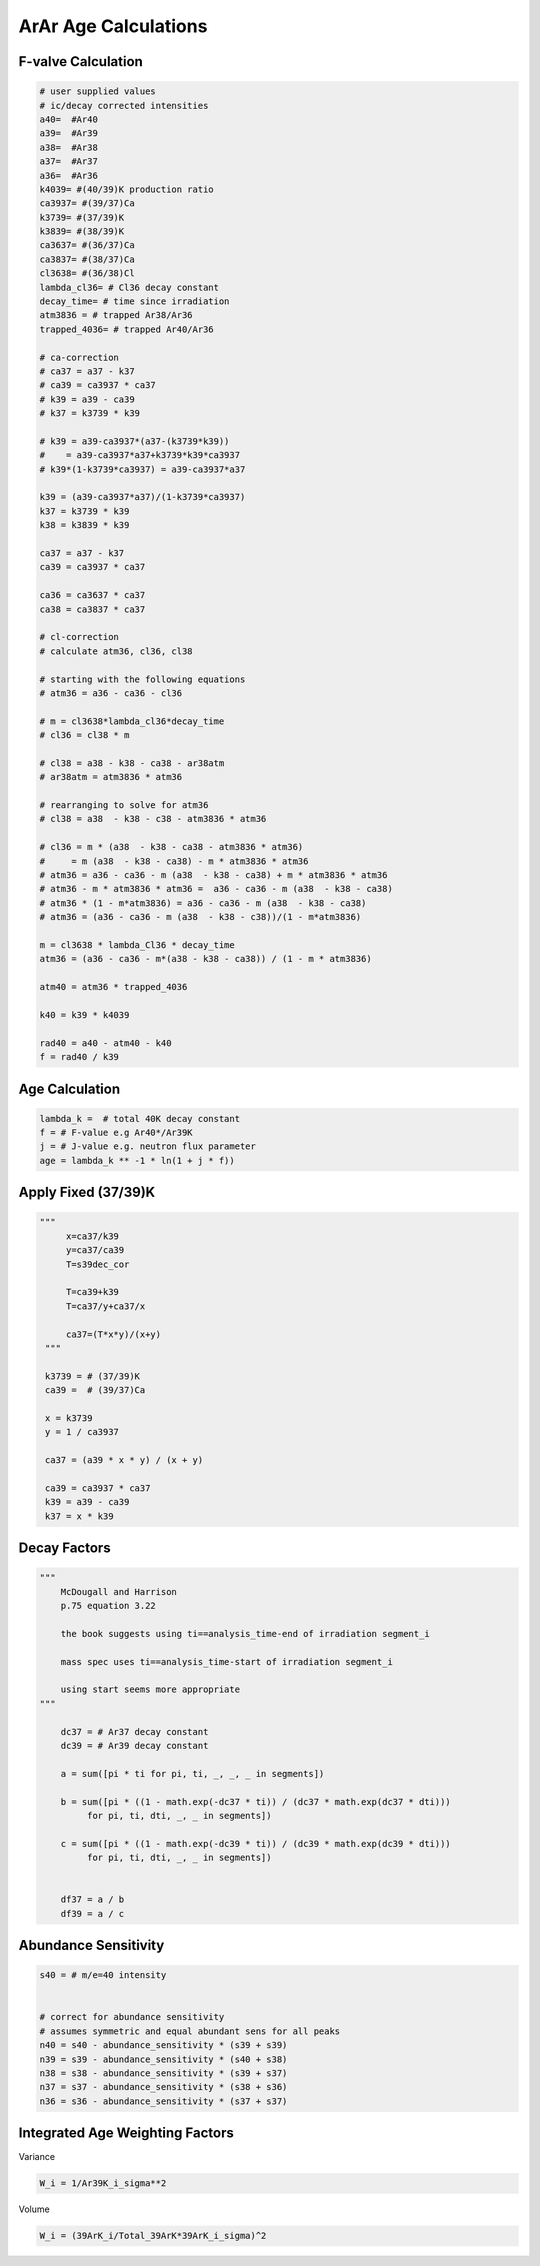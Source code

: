 ArAr Age Calculations
=======================

F-valve Calculation
----------------------
.. code-block:: python

    # user supplied values
    # ic/decay corrected intensities
    a40=  #Ar40
    a39=  #Ar39
    a38=  #Ar38
    a37=  #Ar37
    a36=  #Ar36
    k4039= #(40/39)K production ratio
    ca3937= #(39/37)Ca
    k3739= #(37/39)K
    k3839= #(38/39)K
    ca3637= #(36/37)Ca
    ca3837= #(38/37)Ca
    cl3638= #(36/38)Cl
    lambda_cl36= # Cl36 decay constant
    decay_time= # time since irradiation
    atm3836 = # trapped Ar38/Ar36
    trapped_4036= # trapped Ar40/Ar36

    # ca-correction
    # ca37 = a37 - k37
    # ca39 = ca3937 * ca37
    # k39 = a39 - ca39
    # k37 = k3739 * k39

    # k39 = a39-ca3937*(a37-(k3739*k39))
    #    = a39-ca3937*a37+k3739*k39*ca3937
    # k39*(1-k3739*ca3937) = a39-ca3937*a37

    k39 = (a39-ca3937*a37)/(1-k3739*ca3937)
    k37 = k3739 * k39
    k38 = k3839 * k39

    ca37 = a37 - k37
    ca39 = ca3937 * ca37

    ca36 = ca3637 * ca37
    ca38 = ca3837 * ca37

    # cl-correction
    # calculate atm36, cl36, cl38

    # starting with the following equations
    # atm36 = a36 - ca36 - cl36

    # m = cl3638*lambda_cl36*decay_time
    # cl36 = cl38 * m

    # cl38 = a38 - k38 - ca38 - ar38atm
    # ar38atm = atm3836 * atm36

    # rearranging to solve for atm36
    # cl38 = a38  - k38 - c38 - atm3836 * atm36

    # cl36 = m * (a38  - k38 - ca38 - atm3836 * atm36)
    #     = m (a38  - k38 - ca38) - m * atm3836 * atm36
    # atm36 = a36 - ca36 - m (a38  - k38 - ca38) + m * atm3836 * atm36
    # atm36 - m * atm3836 * atm36 =  a36 - ca36 - m (a38  - k38 - ca38)
    # atm36 * (1 - m*atm3836) = a36 - ca36 - m (a38  - k38 - ca38)
    # atm36 = (a36 - ca36 - m (a38  - k38 - c38))/(1 - m*atm3836)

    m = cl3638 * lambda_Cl36 * decay_time
    atm36 = (a36 - ca36 - m*(a38 - k38 - ca38)) / (1 - m * atm3836)

    atm40 = atm36 * trapped_4036

    k40 = k39 * k4039

    rad40 = a40 - atm40 - k40
    f = rad40 / k39


Age Calculation
----------------------

.. code-block:: python

  lambda_k =  # total 40K decay constant
  f = # F-value e.g Ar40*/Ar39K
  j = # J-value e.g. neutron flux parameter
  age = lambda_k ** -1 * ln(1 + j * f))


Apply Fixed (37/39)K
--------------------------

.. code-block:: python

   """
        x=ca37/k39
        y=ca37/ca39
        T=s39dec_cor

        T=ca39+k39
        T=ca37/y+ca37/x

        ca37=(T*x*y)/(x+y)
    """

    k3739 = # (37/39)K
    ca39 =  # (39/37)Ca

    x = k3739
    y = 1 / ca3937

    ca37 = (a39 * x * y) / (x + y)

    ca39 = ca3937 * ca37
    k39 = a39 - ca39
    k37 = x * k39


Decay Factors
---------------------
.. code-block:: python

    """
        McDougall and Harrison
        p.75 equation 3.22

        the book suggests using ti==analysis_time-end of irradiation segment_i

        mass spec uses ti==analysis_time-start of irradiation segment_i

        using start seems more appropriate
    """

        dc37 = # Ar37 decay constant
        dc39 = # Ar39 decay constant

        a = sum([pi * ti for pi, ti, _, _, _ in segments])

        b = sum([pi * ((1 - math.exp(-dc37 * ti)) / (dc37 * math.exp(dc37 * dti)))
             for pi, ti, dti, _, _ in segments])

        c = sum([pi * ((1 - math.exp(-dc39 * ti)) / (dc39 * math.exp(dc39 * dti)))
             for pi, ti, dti, _, _ in segments])


        df37 = a / b
        df39 = a / c




Abundance Sensitivity
--------------------------

.. code-block:: python

    s40 = # m/e=40 intensity


    # correct for abundance sensitivity
    # assumes symmetric and equal abundant sens for all peaks
    n40 = s40 - abundance_sensitivity * (s39 + s39)
    n39 = s39 - abundance_sensitivity * (s40 + s38)
    n38 = s38 - abundance_sensitivity * (s39 + s37)
    n37 = s37 - abundance_sensitivity * (s38 + s36)
    n36 = s36 - abundance_sensitivity * (s37 + s37)


Integrated Age Weighting Factors
--------------------------------------

Variance

.. code-block:: python

    W_i = 1/Ar39K_i_sigma**2


Volume

.. code-block:: python

    W_i = (39ArK_i/Total_39ArK*39ArK_i_sigma)^2
